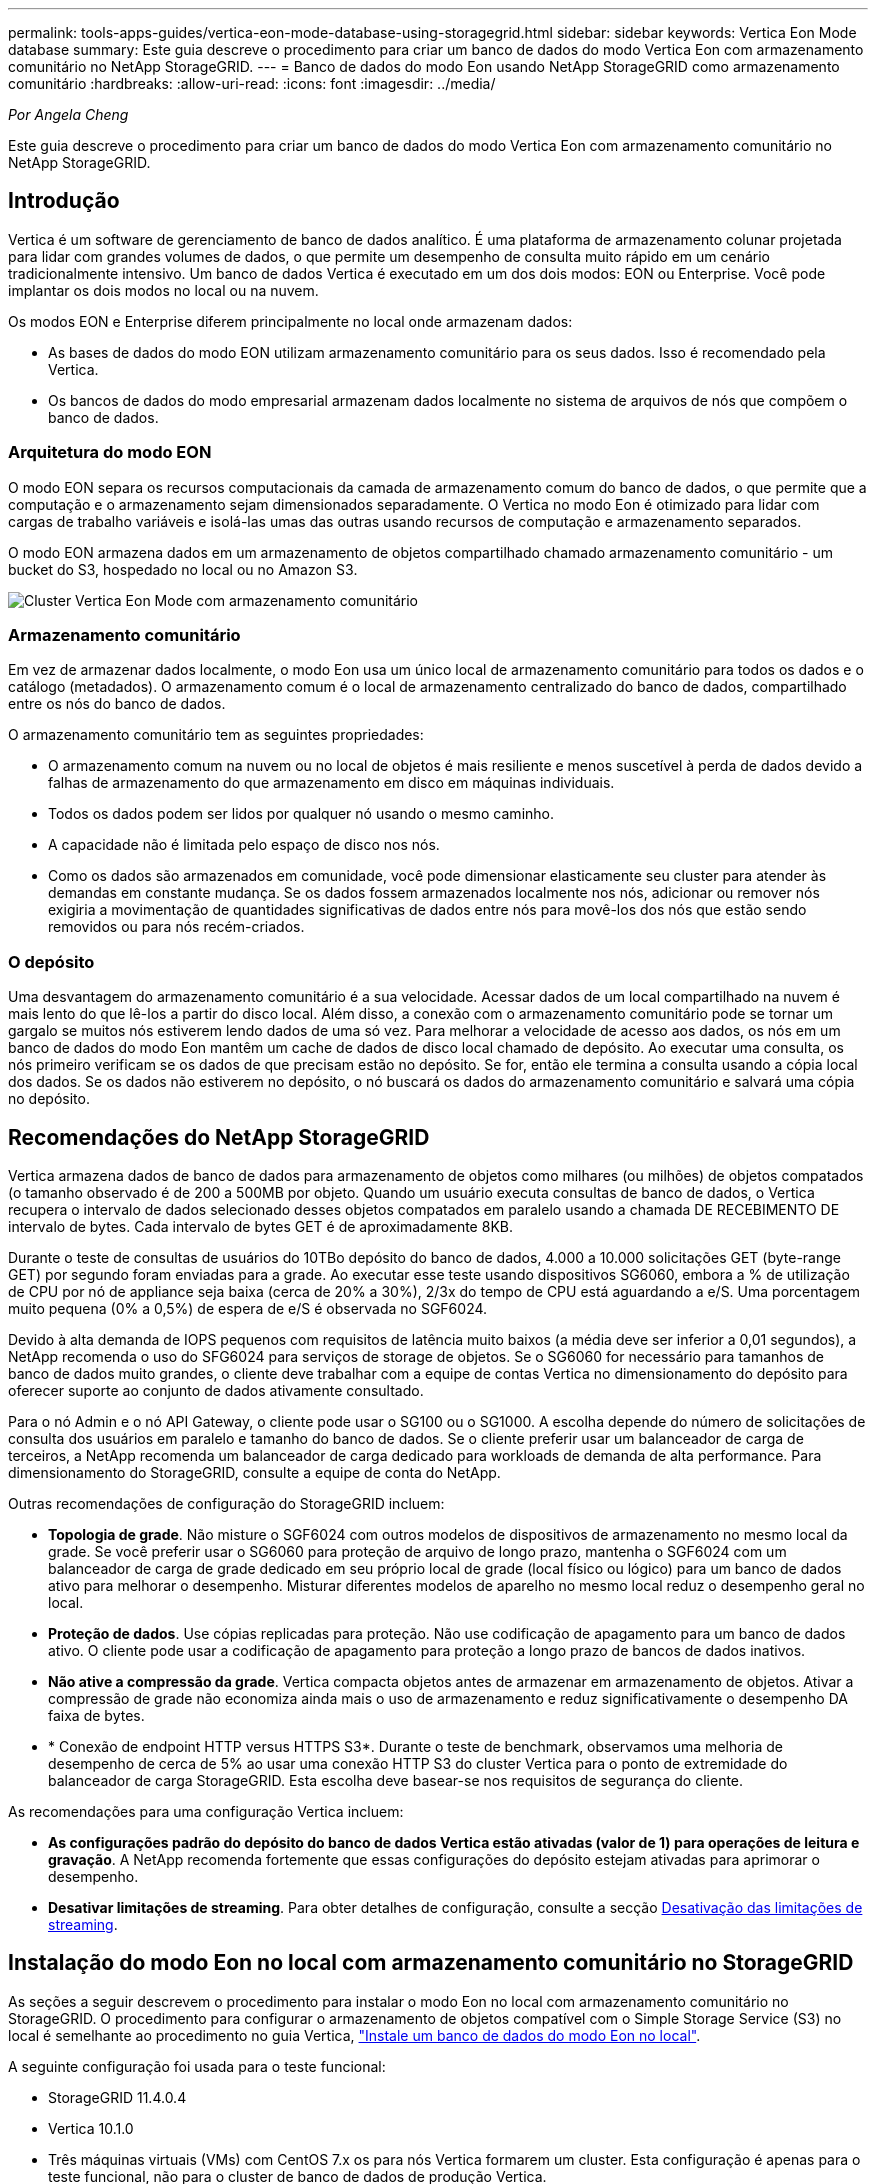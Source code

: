 ---
permalink: tools-apps-guides/vertica-eon-mode-database-using-storagegrid.html 
sidebar: sidebar 
keywords: Vertica Eon Mode database 
summary: Este guia descreve o procedimento para criar um banco de dados do modo Vertica Eon com armazenamento comunitário no NetApp StorageGRID. 
---
= Banco de dados do modo Eon usando NetApp StorageGRID como armazenamento comunitário
:hardbreaks:
:allow-uri-read: 
:icons: font
:imagesdir: ../media/


[role="lead"]
_Por Angela Cheng_

Este guia descreve o procedimento para criar um banco de dados do modo Vertica Eon com armazenamento comunitário no NetApp StorageGRID.



== Introdução

Vertica é um software de gerenciamento de banco de dados analítico. É uma plataforma de armazenamento colunar projetada para lidar com grandes volumes de dados, o que permite um desempenho de consulta muito rápido em um cenário tradicionalmente intensivo. Um banco de dados Vertica é executado em um dos dois modos: EON ou Enterprise. Você pode implantar os dois modos no local ou na nuvem.

Os modos EON e Enterprise diferem principalmente no local onde armazenam dados:

* As bases de dados do modo EON utilizam armazenamento comunitário para os seus dados. Isso é recomendado pela Vertica.
* Os bancos de dados do modo empresarial armazenam dados localmente no sistema de arquivos de nós que compõem o banco de dados.




=== Arquitetura do modo EON

O modo EON separa os recursos computacionais da camada de armazenamento comum do banco de dados, o que permite que a computação e o armazenamento sejam dimensionados separadamente. O Vertica no modo Eon é otimizado para lidar com cargas de trabalho variáveis e isolá-las umas das outras usando recursos de computação e armazenamento separados.

O modo EON armazena dados em um armazenamento de objetos compartilhado chamado armazenamento comunitário - um bucket do S3, hospedado no local ou no Amazon S3.

image:vertica-eon/sg-vertica-eon-mode-cluster-with-communal-storage.png["Cluster Vertica Eon Mode com armazenamento comunitário"]



=== Armazenamento comunitário

Em vez de armazenar dados localmente, o modo Eon usa um único local de armazenamento comunitário para todos os dados e o catálogo (metadados). O armazenamento comum é o local de armazenamento centralizado do banco de dados, compartilhado entre os nós do banco de dados.

O armazenamento comunitário tem as seguintes propriedades:

* O armazenamento comum na nuvem ou no local de objetos é mais resiliente e menos suscetível à perda de dados devido a falhas de armazenamento do que armazenamento em disco em máquinas individuais.
* Todos os dados podem ser lidos por qualquer nó usando o mesmo caminho.
* A capacidade não é limitada pelo espaço de disco nos nós.
* Como os dados são armazenados em comunidade, você pode dimensionar elasticamente seu cluster para atender às demandas em constante mudança. Se os dados fossem armazenados localmente nos nós, adicionar ou remover nós exigiria a movimentação de quantidades significativas de dados entre nós para movê-los dos nós que estão sendo removidos ou para nós recém-criados.




=== O depósito

Uma desvantagem do armazenamento comunitário é a sua velocidade. Acessar dados de um local compartilhado na nuvem é mais lento do que lê-los a partir do disco local. Além disso, a conexão com o armazenamento comunitário pode se tornar um gargalo se muitos nós estiverem lendo dados de uma só vez. Para melhorar a velocidade de acesso aos dados, os nós em um banco de dados do modo Eon mantêm um cache de dados de disco local chamado de depósito. Ao executar uma consulta, os nós primeiro verificam se os dados de que precisam estão no depósito. Se for, então ele termina a consulta usando a cópia local dos dados. Se os dados não estiverem no depósito, o nó buscará os dados do armazenamento comunitário e salvará uma cópia no depósito.



== Recomendações do NetApp StorageGRID

Vertica armazena dados de banco de dados para armazenamento de objetos como milhares (ou milhões) de objetos compatados (o tamanho observado é de 200 a 500MB por objeto. Quando um usuário executa consultas de banco de dados, o Vertica recupera o intervalo de dados selecionado desses objetos compatados em paralelo usando a chamada DE RECEBIMENTO DE intervalo de bytes. Cada intervalo de bytes GET é de aproximadamente 8KB.

Durante o teste de consultas de usuários do 10TBo depósito do banco de dados, 4.000 a 10.000 solicitações GET (byte-range GET) por segundo foram enviadas para a grade. Ao executar esse teste usando dispositivos SG6060, embora a % de utilização de CPU por nó de appliance seja baixa (cerca de 20% a 30%), 2/3x do tempo de CPU está aguardando a e/S. Uma porcentagem muito pequena (0% a 0,5%) de espera de e/S é observada no SGF6024.

Devido à alta demanda de IOPS pequenos com requisitos de latência muito baixos (a média deve ser inferior a 0,01 segundos), a NetApp recomenda o uso do SFG6024 para serviços de storage de objetos. Se o SG6060 for necessário para tamanhos de banco de dados muito grandes, o cliente deve trabalhar com a equipe de contas Vertica no dimensionamento do depósito para oferecer suporte ao conjunto de dados ativamente consultado.

Para o nó Admin e o nó API Gateway, o cliente pode usar o SG100 ou o SG1000. A escolha depende do número de solicitações de consulta dos usuários em paralelo e tamanho do banco de dados. Se o cliente preferir usar um balanceador de carga de terceiros, a NetApp recomenda um balanceador de carga dedicado para workloads de demanda de alta performance. Para dimensionamento do StorageGRID, consulte a equipe de conta do NetApp.

Outras recomendações de configuração do StorageGRID incluem:

* *Topologia de grade*. Não misture o SGF6024 com outros modelos de dispositivos de armazenamento no mesmo local da grade. Se você preferir usar o SG6060 para proteção de arquivo de longo prazo, mantenha o SGF6024 com um balanceador de carga de grade dedicado em seu próprio local de grade (local físico ou lógico) para um banco de dados ativo para melhorar o desempenho. Misturar diferentes modelos de aparelho no mesmo local reduz o desempenho geral no local.
* *Proteção de dados*. Use cópias replicadas para proteção. Não use codificação de apagamento para um banco de dados ativo. O cliente pode usar a codificação de apagamento para proteção a longo prazo de bancos de dados inativos.
* *Não ative a compressão da grade*. Vertica compacta objetos antes de armazenar em armazenamento de objetos. Ativar a compressão de grade não economiza ainda mais o uso de armazenamento e reduz significativamente o desempenho DA faixa de bytes.
* * Conexão de endpoint HTTP versus HTTPS S3*. Durante o teste de benchmark, observamos uma melhoria de desempenho de cerca de 5% ao usar uma conexão HTTP S3 do cluster Vertica para o ponto de extremidade do balanceador de carga StorageGRID. Esta escolha deve basear-se nos requisitos de segurança do cliente.


As recomendações para uma configuração Vertica incluem:

* *As configurações padrão do depósito do banco de dados Vertica estão ativadas (valor de 1) para operações de leitura e gravação*. A NetApp recomenda fortemente que essas configurações do depósito estejam ativadas para aprimorar o desempenho.
* *Desativar limitações de streaming*. Para obter detalhes de configuração, consulte a secção <<Streamlimitations,Desativação das limitações de streaming>>.




== Instalação do modo Eon no local com armazenamento comunitário no StorageGRID

As seções a seguir descrevem o procedimento para instalar o modo Eon no local com armazenamento comunitário no StorageGRID. O procedimento para configurar o armazenamento de objetos compatível com o Simple Storage Service (S3) no local é semelhante ao procedimento no guia Vertica, link:https://www.vertica.com/docs/10.1.x/HTML/Content/Authoring/InstallationGuide/EonOnPrem/InstallingEonOnPremiseWithMinio.htm?tocpath=Installing%20Vertica%7CInstalling%20Vertica%20For%20Eon%20Mode%20on-Premises%7C_____2["Instale um banco de dados do modo Eon no local"^].

A seguinte configuração foi usada para o teste funcional:

* StorageGRID 11.4.0.4
* Vertica 10.1.0
* Três máquinas virtuais (VMs) com CentOS 7.x os para nós Vertica formarem um cluster. Esta configuração é apenas para o teste funcional, não para o cluster de banco de dados de produção Vertica.


Esses três nós são configurados com uma chave Secure Shell (SSH) para permitir SSH sem uma senha entre os nós dentro do cluster.



=== Informações necessárias da NetApp StorageGRID

Para instalar o modo Eon no local com armazenamento comunitário no StorageGRID, você deve ter as seguintes informações pré-requisitos.

* Endereço IP ou nome de domínio totalmente qualificado (FQDN) e número da porta do endpoint StorageGRID S3. Se você estiver usando HTTPS, use uma autoridade de certificação personalizada (CA) ou um certificado SSL autoassinado implementado no endpoint do StorageGRID S3.
* Nome do intervalo. Ele deve pré-existir e estar vazio.
* Acesse o ID da chave e a chave de acesso secreta com acesso de leitura e gravação ao bucket.




=== Criando um arquivo de autorização para acessar o endpoint S3

Os pré-requisitos a seguir se aplicam ao criar um arquivo de autorização para acessar o endpoint S3:

* Vertica está instalado.
* Um cluster está configurado, configurado e pronto para criação de banco de dados.


Para criar um arquivo de autorização para acessar o endpoint S3, siga estas etapas:

. Faça login no nó Vertica onde você será executado `admintools` para criar o banco de dados do modo Eon.
+
O usuário padrão é `dbadmin`, criado durante a instalação do cluster Vertica.

. Use um editor de texto para criar um arquivo sob o `/home/dbadmin` diretório. O nome do arquivo pode ser o que você quiser, por exemplo `sg_auth.conf`, .
. Se o endpoint S3 estiver usando uma porta HTTP 80 padrão ou uma porta HTTPS 443, ignore o número da porta. Para usar HTTPS, defina os seguintes valores:
+
** `awsenablehttps = 1`, caso contrário, defina o valor como `0`.
** `awsauth = <s3 access key ID>:<secret access key>`
** `awsendpoint = <StorageGRID s3 endpoint>:<port>`
+
Para usar uma CA personalizada ou um certificado SSL autoassinado para a conexão HTTPS de endpoint do StorageGRID S3, especifique o caminho completo do arquivo e o nome do arquivo do certificado. Esse arquivo deve estar no mesmo local em cada nó Vertica e ter permissão de leitura para todos os usuários. Ignore esta etapa se o certificado SSL do StorageGRID S3 for assinado pela CA publicamente conhecida.

+
`− awscafile = <filepath/filename>`

+
Por exemplo, veja o seguinte arquivo de exemplo:

+
[listing]
----
awsauth = MNVU4OYFAY2xyz123:03vuO4M4KmdfwffT8nqnBmnMVTr78Gu9wANabcxyz
awsendpoint = s3.england.connectlab.io:10443
awsenablehttps = 1
awscafile = /etc/custom-cert/grid.pem
----
+

NOTE: Em um ambiente de produção, o cliente deve implementar um certificado de servidor assinado por uma CA publicamente conhecida em um endpoint do balanceador de carga do StorageGRID S3.







=== Escolhendo um caminho de depósito em todos os nós Vertica

Escolha ou crie um diretório em cada nó para o caminho do storage de depósito. O diretório que você fornece para o parâmetro caminho do storage de depósito deve ter o seguinte:

* O mesmo caminho em todos os nós do cluster (por exemplo, `/home/dbadmin/depot`)
* Seja legível e gravável pelo usuário dbadmin
* Armazenamento suficiente
+
Por padrão, o Vertica usa 60% do espaço do sistema de arquivos que contém o diretório para armazenamento de depósito. Você pode limitar o tamanho do depósito usando o `--depot-size` argumento no `create_db` comando. link:https://www.vertica.com/blog/sizing-vertica-cluster-eon-mode-database/["Dimensionamento do seu cluster Vertica para um banco de dados do modo Eon"^]consulte o artigo para obter diretrizes gerais de dimensionamento Vertica ou consulte o seu gerente de conta Vertica.

+
A `admintools create_db` ferramenta tenta criar o caminho do depósito para você se não existir um.





=== Criando o banco de dados Eon on-premises

Para criar o banco de dados Eon on-premises, siga estas etapas:

. Para criar o banco de dados, use a `admintools create_db` ferramenta.
+
A lista a seguir fornece uma breve explicação dos argumentos usados neste exemplo. Consulte o documento Vertica para obter uma explicação detalhada de todos os argumentos necessários e opcionais.

+
** -x caminho/nome do ficheiro de autorização criado em <<createauthorization,"Criando um arquivo de autorização para acessar o endpoint S3">> >.
+
Os detalhes da autorização são armazenados no banco de dados após a criação bem-sucedida. Você pode remover esse arquivo para evitar expor a chave secreta S3.

** --communal-storage-localização inferior a s3://StorageGRID bucketname>
** Lista separada por vírgulas de nós Vertica a serem usados para este banco de dados>
** -d nome do banco de dados a ser criado>
** a palavra-passe a ser definida para esta nova base de dados>. Por exemplo, veja o seguinte comando de exemplo:
+
[listing]
----
admintools -t create_db -x sg_auth.conf --communal-storage-location=s3://vertica --depot-path=/home/dbadmin/depot --shard-count=6 -s vertica-vm1,vertica-vm2,vertica-vm3 -d vmart -p '<password>'
----
+
A criação de um novo banco de dados leva vários minutos de duração, dependendo do número de nós para o banco de dados. Ao criar banco de dados pela primeira vez, você será solicitado a aceitar o Contrato de Licença.





Por exemplo, veja o seguinte arquivo de autorização de exemplo e `create db` comando:

[listing]
----
[dbadmin@vertica-vm1 ~]$ cat sg_auth.conf
awsauth = MNVU4OYFAY2CPKVXVxxxx:03vuO4M4KmdfwffT8nqnBmnMVTr78Gu9wAN+xxxx
awsendpoint = s3.england.connectlab.io:10445
awsenablehttps = 1

[dbadmin@vertica-vm1 ~]$ admintools -t create_db -x sg_auth.conf --communal-storage-location=s3://vertica --depot-path=/home/dbadmin/depot --shard-count=6 -s vertica-vm1,vertica-vm2,vertica-vm3 -d vmart -p 'xxxxxxxx'
Default depot size in use
Distributing changes to cluster.
    Creating database vmart
    Starting bootstrap node v_vmart_node0007 (10.45.74.19)
    Starting nodes:
        v_vmart_node0007 (10.45.74.19)
    Starting Vertica on all nodes. Please wait, databases with a large catalog may take a while to initialize.
    Node Status: v_vmart_node0007: (DOWN)
    Node Status: v_vmart_node0007: (DOWN)
    Node Status: v_vmart_node0007: (DOWN)
    Node Status: v_vmart_node0007: (UP)
    Creating database nodes
    Creating node v_vmart_node0008 (host 10.45.74.29)
    Creating node v_vmart_node0009 (host 10.45.74.39)
    Generating new configuration information
    Stopping single node db before adding additional nodes.
    Database shutdown complete
    Starting all nodes
Start hosts = ['10.45.74.19', '10.45.74.29', '10.45.74.39']
    Starting nodes:
        v_vmart_node0007 (10.45.74.19)
        v_vmart_node0008 (10.45.74.29)
        v_vmart_node0009 (10.45.74.39)
    Starting Vertica on all nodes. Please wait, databases with a large catalog may take a while to initialize.
    Node Status: v_vmart_node0007: (DOWN) v_vmart_node0008: (DOWN) v_vmart_node0009: (DOWN)
    Node Status: v_vmart_node0007: (DOWN) v_vmart_node0008: (DOWN) v_vmart_node0009: (DOWN)
    Node Status: v_vmart_node0007: (DOWN) v_vmart_node0008: (DOWN) v_vmart_node0009: (DOWN)
    Node Status: v_vmart_node0007: (DOWN) v_vmart_node0008: (DOWN) v_vmart_node0009: (DOWN)
    Node Status: v_vmart_node0007: (UP) v_vmart_node0008: (UP) v_vmart_node0009: (UP)
Creating depot locations for 3 nodes
Communal storage detected: rebalancing shards

Waiting for rebalance shards. We will wait for at most 36000 seconds.
Installing AWS package
    Success: package AWS installed
Installing ComplexTypes package
    Success: package ComplexTypes installed
Installing MachineLearning package
    Success: package MachineLearning installed
Installing ParquetExport package
    Success: package ParquetExport installed
Installing VFunctions package
    Success: package VFunctions installed
Installing approximate package
    Success: package approximate installed
Installing flextable package
    Success: package flextable installed
Installing kafka package
    Success: package kafka installed
Installing logsearch package
    Success: package logsearch installed
Installing place package
    Success: package place installed
Installing txtindex package
    Success: package txtindex installed
Installing voltagesecure package
    Success: package voltagesecure installed
Syncing catalog on vmart with 2000 attempts.
Database creation SQL tasks completed successfully. Database vmart created successfully.
----
[cols="1a,1a"]
|===
| Tamanho do objeto (byte) | Caminho completo da chave do balde/objeto 


 a| 
`61`
 a| 
`s3://vertica/051/026d63ae9d4a33237bf0e2c2cf2a794a00a0000000021a07/026d63ae9d4a33237bf0e2c2cf2a794a00a0000000021a07_0_0.dfs`



 a| 
`145`
 a| 
`s3://vertica/2c4/026d63ae9d4a33237bf0e2c2cf2a794a00a0000000021a3d/026d63ae9d4a33237bf0e2c2cf2a794a00a0000000021a3d_0_0.dfs`



 a| 
`146`
 a| 
`s3://vertica/33c/026d63ae9d4a33237bf0e2c2cf2a794a00a0000000021a1d/026d63ae9d4a33237bf0e2c2cf2a794a00a0000000021a1d_0_0.dfs`



 a| 
`40`
 a| 
`s3://vertica/382/026d63ae9d4a33237bf0e2c2cf2a794a00a0000000021a31/026d63ae9d4a33237bf0e2c2cf2a794a00a0000000021a31_0_0.dfs`



 a| 
`145`
 a| 
`s3://vertica/42f/026d63ae9d4a33237bf0e2c2cf2a794a00a0000000021a21/026d63ae9d4a33237bf0e2c2cf2a794a00a0000000021a21_0_0.dfs`



 a| 
`34`
 a| 
`s3://vertica/472/026d63ae9d4a33237bf0e2c2cf2a794a00a0000000021a25/026d63ae9d4a33237bf0e2c2cf2a794a00a0000000021a25_0_0.dfs`



 a| 
`41`
 a| 
`s3://vertica/476/026d63ae9d4a33237bf0e2c2cf2a794a00a0000000021a2d/026d63ae9d4a33237bf0e2c2cf2a794a00a0000000021a2d_0_0.dfs`



 a| 
`61`
 a| 
`s3://vertica/52a/026d63ae9d4a33237bf0e2c2cf2a794a00a0000000021a5d/026d63ae9d4a33237bf0e2c2cf2a794a00a0000000021a5d_0_0.dfs`



 a| 
`131`
 a| 
`s3://vertica/5d2/026d63ae9d4a33237bf0e2c2cf2a794a00a0000000021a19/026d63ae9d4a33237bf0e2c2cf2a794a00a0000000021a19_0_0.dfs`



 a| 
`91`
 a| 
`s3://vertica/5f7/026d63ae9d4a33237bf0e2c2cf2a794a00a0000000021a11/026d63ae9d4a33237bf0e2c2cf2a794a00a0000000021a11_0_0.dfs`



 a| 
`118`
 a| 
`s3://vertica/82d/026d63ae9d4a33237bf0e2c2cf2a794a00a0000000021a15/026d63ae9d4a33237bf0e2c2cf2a794a00a0000000021a15_0_0.dfs`



 a| 
`115`
 a| 
`s3://vertica/9a2/026d63ae9d4a33237bf0e2c2cf2a794a00a0000000021a61/026d63ae9d4a33237bf0e2c2cf2a794a00a0000000021a61_0_0.dfs`



 a| 
`33`
 a| 
`s3://vertica/acd/026d63ae9d4a33237bf0e2c2cf2a794a00a0000000021a29/026d63ae9d4a33237bf0e2c2cf2a794a00a0000000021a29_0_0.dfs`



 a| 
`133`
 a| 
`s3://vertica/b98/026d63ae9d4a33237bf0e2c2cf2a794a00a0000000021a4d/026d63ae9d4a33237bf0e2c2cf2a794a00a0000000021a4d_0_0.dfs`



 a| 
`38`
 a| 
`s3://vertica/db3/026d63ae9d4a33237bf0e2c2cf2a794a00a0000000021a49/026d63ae9d4a33237bf0e2c2cf2a794a00a0000000021a49_0_0.dfs`



 a| 
`38`
 a| 
`s3://vertica/eba/026d63ae9d4a33237bf0e2c2cf2a794a00a0000000021a59/026d63ae9d4a33237bf0e2c2cf2a794a00a0000000021a59_0_0.dfs`



 a| 
`21521920`
 a| 
`s3://vertica/metadata/VMart/Libraries/026d63ae9d4a33237bf0e2c2cf2a794a00a00000000215e2/026d63ae9d4a33237bf0e2c2cf2a794a00a00000000215e2.tar`



 a| 
`6865408`
 a| 
`s3://vertica/metadata/VMart/Libraries/026d63ae9d4a33237bf0e2c2cf2a794a00a0000000021602/026d63ae9d4a33237bf0e2c2cf2a794a00a0000000021602.tar`



 a| 
`204217344`
 a| 
`s3://vertica/metadata/VMart/Libraries/026d63ae9d4a33237bf0e2c2cf2a794a00a0000000021610/026d63ae9d4a33237bf0e2c2cf2a794a00a0000000021610.tar`



 a| 
`16109056`
 a| 
`s3://vertica/metadata/VMart/Libraries/026d63ae9d4a33237bf0e2c2cf2a794a00a00000000217e0/026d63ae9d4a33237bf0e2c2cf2a794a00a00000000217e0.tar`



 a| 
`12853248`
 a| 
`s3://vertica/metadata/VMart/Libraries/026d63ae9d4a33237bf0e2c2cf2a794a00a0000000021800/026d63ae9d4a33237bf0e2c2cf2a794a00a0000000021800.tar`



 a| 
`8937984`
 a| 
`s3://vertica/metadata/VMart/Libraries/026d63ae9d4a33237bf0e2c2cf2a794a00a000000002187a/026d63ae9d4a33237bf0e2c2cf2a794a00a000000002187a.tar`



 a| 
`56260608`
 a| 
`s3://vertica/metadata/VMart/Libraries/026d63ae9d4a33237bf0e2c2cf2a794a00a00000000218b2/026d63ae9d4a33237bf0e2c2cf2a794a00a00000000218b2.tar`



 a| 
`53947904`
 a| 
`s3://vertica/metadata/VMart/Libraries/026d63ae9d4a33237bf0e2c2cf2a794a00a00000000219ba/026d63ae9d4a33237bf0e2c2cf2a794a00a00000000219ba.tar`



 a| 
`44932608`
 a| 
`s3://vertica/metadata/VMart/Libraries/026d63ae9d4a33237bf0e2c2cf2a794a00a00000000219de/026d63ae9d4a33237bf0e2c2cf2a794a00a00000000219de.tar`



 a| 
`256306688`
 a| 
`s3://vertica/metadata/VMart/Libraries/026d63ae9d4a33237bf0e2c2cf2a794a00a0000000021a6e/026d63ae9d4a33237bf0e2c2cf2a794a00a0000000021a6e.tar`



 a| 
`8062464`
 a| 
`s3://vertica/metadata/VMart/Libraries/026d63ae9d4a33237bf0e2c2cf2a794a00a0000000021e34/026d63ae9d4a33237bf0e2c2cf2a794a00a0000000021e34.tar`



 a| 
`20024832`
 a| 
`s3://vertica/metadata/VMart/Libraries/026d63ae9d4a33237bf0e2c2cf2a794a00a0000000021e70/026d63ae9d4a33237bf0e2c2cf2a794a00a0000000021e70.tar`



 a| 
`10444`
 a| 
`s3://vertica/metadata/VMart/cluster_config.json`



 a| 
`823266`
 a| 
`s3://vertica/metadata/VMart/nodes/v_vmart_node0016/Catalog/859703b06a3456d95d0be28575a673/Checkpoints/c13_13/chkpt_1.cat.gz`



 a| 
`254`
 a| 
`s3://vertica/metadata/VMart/nodes/v_vmart_node0016/Catalog/859703b06a3456d95d0be28575a673/Checkpoints/c13_13/completed`



 a| 
`2958`
 a| 
`s3://vertica/metadata/VMart/nodes/v_vmart_node0016/Catalog/859703b06a3456d95d0be28575a673/Checkpoints/c2_2/chkpt_1.cat.gz`



 a| 
`231`
 a| 
`s3://vertica/metadata/VMart/nodes/v_vmart_node0016/Catalog/859703b06a3456d95d0be28575a673/Checkpoints/c2_2/completed`



 a| 
`822521`
 a| 
`s3://vertica/metadata/VMart/nodes/v_vmart_node0016/Catalog/859703b06a3456d95d0be28575a673/Checkpoints/c4_4/chkpt_1.cat.gz`



 a| 
`231`
 a| 
`s3://vertica/metadata/VMart/nodes/v_vmart_node0016/Catalog/859703b06a3456d95d0be28575a673/Checkpoints/c4_4/completed`



 a| 
`746513`
 a| 
`s3://vertica/metadata/VMart/nodes/v_vmart_node0016/Catalog/859703b06a3456d95d0be28575a673/Txnlogs/txn_14_g14.cat`



 a| 
`2596`
 a| 
`s3://vertica/metadata/VMart/nodes/v_vmart_node0016/Catalog/859703b06a3456d95d0be28575a673/Txnlogs/txn_3_g3.cat.gz`



 a| 
`821065`
 a| 
`s3://vertica/metadata/VMart/nodes/v_vmart_node0016/Catalog/859703b06a3456d95d0be28575a673/Txnlogs/txn_4_g4.cat.gz`



 a| 
`6440`
 a| 
`s3://vertica/metadata/VMart/nodes/v_vmart_node0016/Catalog/859703b06a3456d95d0be28575a673/Txnlogs/txn_5_g5.cat`



 a| 
`8518`
 a| 
`s3://vertica/metadata/VMart/nodes/v_vmart_node0016/Catalog/859703b06a3456d95d0be28575a673/Txnlogs/txn_8_g8.cat`



 a| 
`0`
 a| 
`s3://vertica/metadata/VMart/nodes/v_vmart_node0016/Catalog/859703b06a3456d95d0be28575a673/tiered_catalog.cat`



 a| 
`822922`
 a| 
`s3://vertica/metadata/VMart/nodes/v_vmart_node0017/Catalog/859703b06a3456d95d0be28575a673/Checkpoints/c14_7/chkpt_1.cat.gz`



 a| 
`232`
 a| 
`s3://vertica/metadata/VMart/nodes/v_vmart_node0017/Catalog/859703b06a3456d95d0be28575a673/Checkpoints/c14_7/completed`



 a| 
`822930`
 a| 
`s3://vertica/metadata/VMart/nodes/v_vmart_node0017/Catalog/859703b06a3456d95d0be28575a673/Txnlogs/txn_14_g7.cat.gz`



 a| 
`755033`
 a| 
`s3://vertica/metadata/VMart/nodes/v_vmart_node0017/Catalog/859703b06a3456d95d0be28575a673/Txnlogs/txn_15_g8.cat`



 a| 
`0`
 a| 
`s3://vertica/metadata/VMart/nodes/v_vmart_node0017/Catalog/859703b06a3456d95d0be28575a673/tiered_catalog.cat`



 a| 
`822922`
 a| 
`s3://vertica/metadata/VMart/nodes/v_vmart_node0018/Catalog/859703b06a3456d95d0be28575a673/Checkpoints/c14_7/chkpt_1.cat.gz`



 a| 
`232`
 a| 
`s3://vertica/metadata/VMart/nodes/v_vmart_node0018/Catalog/859703b06a3456d95d0be28575a673/Checkpoints/c14_7/completed`



 a| 
`822930`
 a| 
`s3://vertica/metadata/VMart/nodes/v_vmart_node0018/Catalog/859703b06a3456d95d0be28575a673/Txnlogs/txn_14_g7.cat.gz`



 a| 
`755033`
 a| 
`s3://vertica/metadata/VMart/nodes/v_vmart_node0018/Catalog/859703b06a3456d95d0be28575a673/Txnlogs/txn_15_g8.cat`



 a| 
`0`
 a| 
`s3://vertica/metadata/VMart/nodes/v_vmart_node0018/Catalog/859703b06a3456d95d0be28575a673/tiered_catalog.cat`

|===


=== Desativação das limitações de streaming

Este procedimento é baseado no guia Vertica para outro armazenamento de objetos no local e deve ser aplicável ao StorageGRID.

. Depois de criar o banco de dados, desative o `AWSStreamingConnectionPercentage` parâmetro de configuração definindo-o como `0`. Esta configuração é desnecessária para uma instalação no local do modo Eon com armazenamento comunitário. Este parâmetro de configuração controla o número de conexões ao armazenamento de objetos que o Vertica usa para leituras de streaming. Em um ambiente de nuvem, essa configuração ajuda a evitar que os dados de streaming do armazenamento de objetos usem todas as alças de arquivo disponíveis. Ele deixa algumas alças de arquivo disponíveis para outras operações de armazenamento de objetos. Devido à baixa latência de armazenamentos de objetos no local, essa opção é desnecessária.
. Use uma `vsql` instrução para atualizar o valor do parâmetro. A senha é a senha do banco de dados que você definiu em "criando o banco de dados on-premises Eon". Por exemplo, veja a seguinte saída de amostra:


[listing]
----
[dbadmin@vertica-vm1 ~]$ vsql
Password:
Welcome to vsql, the Vertica Analytic Database interactive terminal.
Type:   \h or \? for help with vsql commands
        \g or terminate with semicolon to execute query
        \q to quit
dbadmin=> ALTER DATABASE DEFAULT SET PARAMETER AWSStreamingConnectionPercentage = 0; ALTER DATABASE
dbadmin=> \q
----


=== Verificando as configurações do depósito

As configurações padrão de depósito do banco de dados Vertica são ativadas (valor de 1) para operações de leitura e gravação. A NetApp recomenda fortemente que essas configurações do depósito estejam ativadas para aprimorar o desempenho.

[listing]
----
vsql -c 'show current all;' | grep -i UseDepot
DATABASE | UseDepotForReads | 1
DATABASE | UseDepotForWrites | 1
----


=== Carregamento de dados de amostra (opcional)

Se este banco de dados for para teste e será removido, você pode carregar dados de amostra para este banco de dados para teste. O Vertica vem com um conjunto de dados de amostra, VMart, encontrado em `/opt/vertica/examples/VMart_Schema/` cada nó Vertica. Você pode encontrar mais informações sobre este conjunto de link:https://www.vertica.com/docs/10.1.x/HTML/Content/Authoring/GettingStartedGuide/IntroducingVMart/IntroducingVMart.htm?zoom_highlight=VMart["aqui"^]dados de amostra .

Siga estes passos para carregar os dados de amostra:

. Faça login como dbadmin em um dos nós Vertica: cd /opt/vertica/examples/VMart_Schema/
. Carregue dados de amostra para o banco de dados e insira a senha do banco de dados quando solicitado nas subetapas c e d:
+
.. `cd /opt/vertica/examples/VMart_Schema`
.. `./vmart_gen`
.. `vsql < vmart_define_schema.sql`
.. `vsql < vmart_load_data.sql`


. Existem várias consultas SQL predefinidas, você pode executar algumas delas para confirmar que os dados de teste são carregados com sucesso no banco de dados. Por exemplo: `vsql < vmart_queries1.sql`




== Onde encontrar informações adicionais

Para saber mais sobre as informações descritas neste documento, consulte os seguintes documentos e/ou sites:

* link:https://docs.netapp.com/us-en/storagegrid-117/["Documentação do produto NetApp StorageGRID 11,7"^]
* link:https://www.netapp.com/pdf.html?item=/media/7931-ds-3613.pdf["Folha de dados do StorageGRID"^]
* link:https://www.vertica.com/documentation/vertica/10-1-x-documentation/["Documentação do produto Vertica 10,1"^]




== Histórico de versões

[cols="1a,1a,2a"]
|===
| Versão | Data | Histórico de versões do documento 


 a| 
Versão 1,0
 a| 
Setembro de 2021
 a| 
Lançamento inicial.

|===
_Por Angela Cheng_
